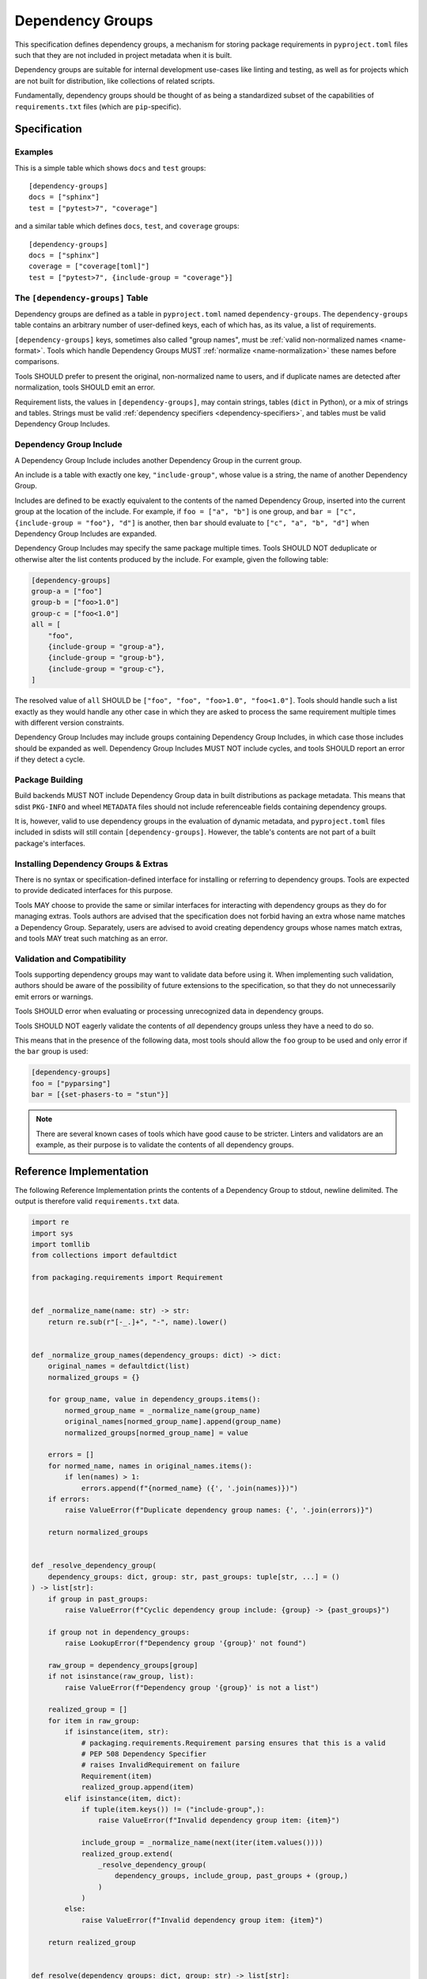 .. _dependency-groups:

=================
Dependency Groups
=================

This specification defines dependency groups, a mechanism for storing package
requirements in ``pyproject.toml`` files such that they are not included in
project metadata when it is built.

Dependency groups are suitable for internal development use-cases like linting
and testing, as well as for projects which are not built for distribution, like
collections of related scripts.

Fundamentally, dependency groups should be thought of as being a standardized
subset of the capabilities of ``requirements.txt`` files (which are
``pip``-specific).

Specification
=============

Examples
--------

This is a simple table which shows ``docs`` and ``test`` groups::

    [dependency-groups]
    docs = ["sphinx"]
    test = ["pytest>7", "coverage"]

and a similar table which defines ``docs``, ``test``, and ``coverage`` groups::

    [dependency-groups]
    docs = ["sphinx"]
    coverage = ["coverage[toml]"]
    test = ["pytest>7", {include-group = "coverage"}]

The ``[dependency-groups]`` Table
---------------------------------

Dependency groups are defined as a table in ``pyproject.toml`` named
``dependency-groups``. The ``dependency-groups`` table contains an arbitrary
number of user-defined keys, each of which has, as its value, a list of
requirements.

``[dependency-groups]`` keys, sometimes also called "group names", must be
:ref:`valid non-normalized names <name-format>`. Tools which handle Dependency
Groups MUST :ref:`normalize <name-normalization>` these names before
comparisons.

Tools SHOULD prefer to present the original, non-normalized name to users, and
if duplicate names are detected after normalization, tools SHOULD emit an
error.

Requirement lists, the values in ``[dependency-groups]``, may contain strings,
tables (``dict`` in Python), or a mix of strings and tables. Strings must be
valid :ref:`dependency specifiers <dependency-specifiers>`, and tables must be
valid Dependency Group Includes.

Dependency Group Include
------------------------

A Dependency Group Include includes another Dependency Group in the current
group.

An include is a table with exactly one key, ``"include-group"``, whose value is
a string, the name of another Dependency Group.

Includes are defined to be exactly equivalent to the contents of the named
Dependency Group, inserted into the current group at the location of the include.
For example, if ``foo = ["a", "b"]`` is one group, and
``bar = ["c", {include-group = "foo"}, "d"]`` is another, then ``bar`` should
evaluate to ``["c", "a", "b", "d"]`` when Dependency Group Includes are expanded.

Dependency Group Includes may specify the same package multiple times.
Tools SHOULD NOT deduplicate or otherwise alter the list contents produced by the
include. For example, given the following table:

.. code-block:: toml

    [dependency-groups]
    group-a = ["foo"]
    group-b = ["foo>1.0"]
    group-c = ["foo<1.0"]
    all = [
        "foo",
        {include-group = "group-a"},
        {include-group = "group-b"},
        {include-group = "group-c"},
    ]

The resolved value of ``all`` SHOULD be ``["foo", "foo", "foo>1.0", "foo<1.0"]``.
Tools should handle such a list exactly as they would handle any other case in
which they are asked to process the same requirement multiple times with
different version constraints.

Dependency Group Includes may include groups containing Dependency Group Includes,
in which case those includes should be expanded as well. Dependency Group Includes
MUST NOT include cycles, and tools SHOULD report an error if they detect a cycle.

Package Building
----------------

Build backends MUST NOT include Dependency Group data in built distributions as
package metadata. This means that sdist ``PKG-INFO`` and wheel ``METADATA``
files should not include referenceable fields containing dependency groups.

It is, however, valid to use dependency groups in the evaluation of dynamic
metadata, and ``pyproject.toml`` files included in sdists will still contain
``[dependency-groups]``. However, the table's contents are not part of a built
package's interfaces.

Installing Dependency Groups & Extras
-------------------------------------

There is no syntax or specification-defined interface for installing or
referring to dependency groups. Tools are expected to provide dedicated
interfaces for this purpose.

Tools MAY choose to provide the same or similar interfaces for interacting
with dependency groups as they do for managing extras. Tools authors are
advised that the specification does not forbid having an extra whose name
matches a Dependency Group. Separately, users are advised to avoid creating
dependency groups whose names match extras, and tools MAY treat such matching
as an error.

Validation and Compatibility
----------------------------

Tools supporting dependency groups may want to validate data before using it.
When implementing such validation, authors should be aware of the possibility
of future extensions to the specification, so that they do not unnecessarily
emit errors or warnings.

Tools SHOULD error when evaluating or processing unrecognized data in
dependency groups.

Tools SHOULD NOT eagerly validate the contents of *all* dependency groups
unless they have a need to do so.

This means that in the presence of the following data, most tools should allow
the ``foo`` group to be used and only error if the ``bar`` group is used:

.. code-block:: toml

    [dependency-groups]
    foo = ["pyparsing"]
    bar = [{set-phasers-to = "stun"}]

.. note::

    There are several known cases of tools which have good cause to be
    stricter. Linters and validators are an example, as their purpose is to
    validate the contents of all dependency groups.

Reference Implementation
========================

The following Reference Implementation prints the contents of a Dependency
Group to stdout, newline delimited.
The output is therefore valid ``requirements.txt`` data.

.. code-block:: python

    import re
    import sys
    import tomllib
    from collections import defaultdict

    from packaging.requirements import Requirement


    def _normalize_name(name: str) -> str:
        return re.sub(r"[-_.]+", "-", name).lower()


    def _normalize_group_names(dependency_groups: dict) -> dict:
        original_names = defaultdict(list)
        normalized_groups = {}

        for group_name, value in dependency_groups.items():
            normed_group_name = _normalize_name(group_name)
            original_names[normed_group_name].append(group_name)
            normalized_groups[normed_group_name] = value

        errors = []
        for normed_name, names in original_names.items():
            if len(names) > 1:
                errors.append(f"{normed_name} ({', '.join(names)})")
        if errors:
            raise ValueError(f"Duplicate dependency group names: {', '.join(errors)}")

        return normalized_groups


    def _resolve_dependency_group(
        dependency_groups: dict, group: str, past_groups: tuple[str, ...] = ()
    ) -> list[str]:
        if group in past_groups:
            raise ValueError(f"Cyclic dependency group include: {group} -> {past_groups}")

        if group not in dependency_groups:
            raise LookupError(f"Dependency group '{group}' not found")

        raw_group = dependency_groups[group]
        if not isinstance(raw_group, list):
            raise ValueError(f"Dependency group '{group}' is not a list")

        realized_group = []
        for item in raw_group:
            if isinstance(item, str):
                # packaging.requirements.Requirement parsing ensures that this is a valid
                # PEP 508 Dependency Specifier
                # raises InvalidRequirement on failure
                Requirement(item)
                realized_group.append(item)
            elif isinstance(item, dict):
                if tuple(item.keys()) != ("include-group",):
                    raise ValueError(f"Invalid dependency group item: {item}")

                include_group = _normalize_name(next(iter(item.values())))
                realized_group.extend(
                    _resolve_dependency_group(
                        dependency_groups, include_group, past_groups + (group,)
                    )
                )
            else:
                raise ValueError(f"Invalid dependency group item: {item}")

        return realized_group


    def resolve(dependency_groups: dict, group: str) -> list[str]:
        if not isinstance(dependency_groups, dict):
            raise TypeError("Dependency Groups table is not a dict")
        if not isinstance(group, str):
            raise TypeError("Dependency group name is not a str")
        return _resolve_dependency_group(dependency_groups, group)


    if __name__ == "__main__":
        with open("pyproject.toml", "rb") as fp:
            pyproject = tomllib.load(fp)

        dependency_groups_raw = pyproject["dependency-groups"]
        dependency_groups = _normalize_group_names(dependency_groups_raw)
        print("\n".join(resolve(pyproject["dependency-groups"], sys.argv[1])))

History
=======

- October 2024: This specification was approved through :pep:`735`.
